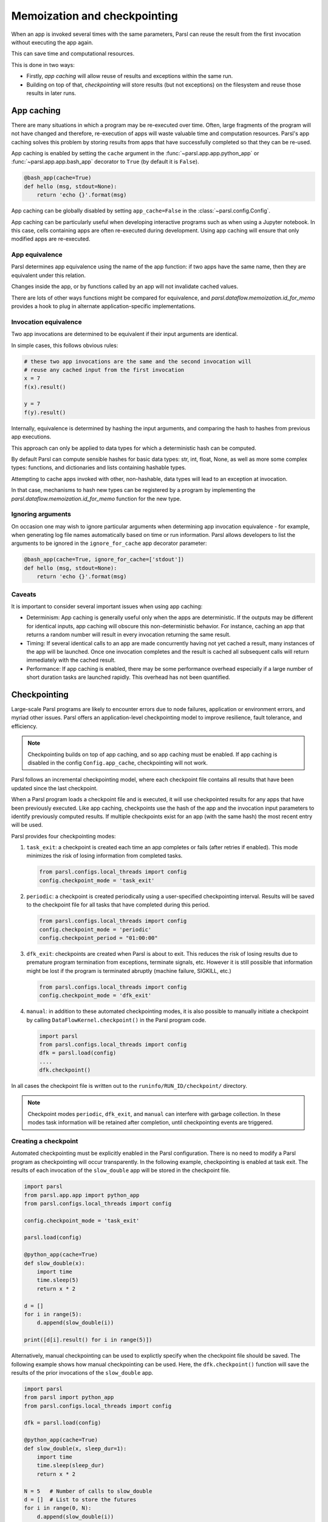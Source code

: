 .. _label-memos:

Memoization and checkpointing
-----------------------------

When an app is invoked several times with the same parameters, Parsl can
reuse the result from the first invocation without executing the app again.

This can save time and computational resources.

This is done in two ways:

* Firstly, *app caching* will allow reuse of results and exceptions within
  the same run.

* Building on top of that, *checkpointing* will store results (but not
  exceptions) on the filesystem and reuse those results in later runs.

.. _label-appcaching:

App caching
===========


There are many situations in which a program may be re-executed
over time. Often, large fragments of the program will not have changed 
and therefore, re-execution of apps will waste valuable time and 
computation resources. Parsl's app caching solves this problem by 
storing results from apps that have successfully completed
so that they can be re-used. 

App caching is enabled by setting the ``cache``
argument in the :func:`~parsl.app.app.python_app` or :func:`~parsl.app.app.bash_app` 
decorator to ``True`` (by default it is ``False``). 

.. code-block:: python

   @bash_app(cache=True)
   def hello (msg, stdout=None):
       return 'echo {}'.format(msg)
			
App caching can be globally disabled by setting ``app_cache=False``
in the :class:`~parsl.config.Config`.

App caching can be particularly useful when developing interactive programs such as when
using a Jupyter notebook. In this case, cells containing apps are often re-executed
during development. Using app caching will ensure that only modified apps are re-executed.


App equivalence 
^^^^^^^^^^^^^^^

Parsl determines app equivalence using the name of the app function:
if two apps have the same name, then they are equivalent under this
relation.

Changes inside the app, or by functions called by an app will not invalidate
cached values.

There are lots of other ways functions might be compared for equivalence,
and `parsl.dataflow.memoization.id_for_memo` provides a hook to plug in
alternate application-specific implementations.


Invocation equivalence 
^^^^^^^^^^^^^^^^^^^^^^

Two app invocations are determined to be equivalent if their
input arguments are identical.

In simple cases, this follows obvious rules:

.. code-block:: python

  # these two app invocations are the same and the second invocation will
  # reuse any cached input from the first invocation
  x = 7
  f(x).result()

  y = 7
  f(y).result()


Internally, equivalence is determined by hashing the input arguments, and
comparing the hash to hashes from previous app executions.

This approach can only be applied to data types for which a deterministic hash
can be computed.

By default Parsl can compute sensible hashes for basic data types:
str, int, float, None, as well as more some complex types:
functions, and dictionaries and lists containing hashable types.

Attempting to cache apps invoked with other, non-hashable, data types will 
lead to an exception at invocation.

In that case, mechanisms to hash new types can be registered by a program by
implementing the `parsl.dataflow.memoization.id_for_memo` function for
the new type.

Ignoring arguments
^^^^^^^^^^^^^^^^^^

On occasion one may wish to ignore particular arguments when determining
app invocation equivalence - for example, when generating log file
names automatically based on time or run information. 
Parsl allows developers to list the arguments to be ignored
in the ``ignore_for_cache`` app decorator parameter:

.. code-block:: python

   @bash_app(cache=True, ignore_for_cache=['stdout'])
   def hello (msg, stdout=None):
       return 'echo {}'.format(msg)


Caveats
^^^^^^^

It is important to consider several important issues when using app caching:

- Determinism: App caching is generally useful only when the apps are deterministic.
  If the outputs may be different for identical inputs, app caching will obscure
  this non-deterministic behavior. For instance, caching an app that returns
  a random number will result in every invocation returning the same result.

- Timing: If several identical calls to an app are made concurrently having
  not yet cached a result, many instances of the app will be launched.
  Once one invocation completes and the result is cached
  all subsequent calls will return immediately with the cached result.

- Performance: If app caching is enabled, there may be some performance
  overhead especially if a large number of short duration tasks are launched rapidly.
  This overhead has not been quantified.
  
.. _label-checkpointing:

Checkpointing
=============

Large-scale Parsl programs are likely to encounter errors due to node failures, 
application or environment errors, and myriad other issues. Parsl offers an
application-level checkpointing model to improve resilience, fault tolerance, and
efficiency.

.. note::
   Checkpointing builds on top of app caching, and so app caching must be
   enabled. If app caching is disabled in the config ``Config.app_cache``, checkpointing will
   not work.

Parsl follows an incremental checkpointing model, where each checkpoint file contains
all results that have been updated since the last checkpoint.

When a Parsl program loads a checkpoint file and is executed, it will use 
checkpointed results for any apps that have been previously executed. 
Like app caching, checkpoints
use the hash of the app and the invocation input parameters to identify previously computed
results. If multiple checkpoints exist for an app (with the same hash)
the most recent entry will be used.

Parsl provides four checkpointing modes:

1. ``task_exit``: a checkpoint is created each time an app completes or fails
   (after retries if enabled). This mode minimizes the risk of losing information
   from completed tasks.

   .. code-block:: python

      from parsl.configs.local_threads import config
      config.checkpoint_mode = 'task_exit'

2. ``periodic``: a checkpoint is created periodically using a user-specified
   checkpointing interval. Results will be saved to the checkpoint file for
   all tasks that have completed during this period.

   .. code-block:: python

      from parsl.configs.local_threads import config
      config.checkpoint_mode = 'periodic'
      config.checkpoint_period = "01:00:00"

3. ``dfk_exit``: checkpoints are created when Parsl is
   about to exit. This reduces the risk of losing results due to
   premature program termination from exceptions, terminate signals, etc. However
   it is still possible that information might be lost if the program is
   terminated abruptly (machine failure, SIGKILL, etc.)

   .. code-block:: python

      from parsl.configs.local_threads import config
      config.checkpoint_mode = 'dfk_exit'

4. ``manual``: in addition to these automated checkpointing modes, it is also possible
   to manually initiate a checkpoint by calling ``DataFlowKernel.checkpoint()`` in the
   Parsl program code.

   .. code-block:: python

      import parsl
      from parsl.configs.local_threads import config
      dfk = parsl.load(config)
      ....
      dfk.checkpoint()

In all cases the checkpoint file is written out to the ``runinfo/RUN_ID/checkpoint/`` directory.

.. Note:: Checkpoint modes ``periodic``, ``dfk_exit``, and ``manual`` can interfere with garbage collection.
          In these modes task information will be retained after completion, until checkpointing events are triggered.


Creating a checkpoint
^^^^^^^^^^^^^^^^^^^^^

Automated checkpointing must be explicitly enabled in the Parsl configuration.
There is no need to modify a Parsl  program as checkpointing will occur transparently.
In the following example, checkpointing is enabled at task exit. The results of
each invocation of the ``slow_double`` app will be stored in the checkpoint file.

.. code-block:: python

    import parsl
    from parsl.app.app import python_app
    from parsl.configs.local_threads import config

    config.checkpoint_mode = 'task_exit'

    parsl.load(config)

    @python_app(cache=True)
    def slow_double(x):
        import time
        time.sleep(5)
        return x * 2

    d = []
    for i in range(5):
        d.append(slow_double(i))

    print([d[i].result() for i in range(5)])

Alternatively, manual checkpointing can be used to explictly specify when the checkpoint
file should be saved. The following example shows how manual checkpointing can be used.
Here, the ``dfk.checkpoint()`` function will save the results of the prior invocations 
of the ``slow_double`` app.

.. code-block:: python

    import parsl
    from parsl import python_app
    from parsl.configs.local_threads import config

    dfk = parsl.load(config)

    @python_app(cache=True)
    def slow_double(x, sleep_dur=1):
        import time
        time.sleep(sleep_dur)
        return x * 2

    N = 5   # Number of calls to slow_double
    d = []  # List to store the futures
    for i in range(0, N):
        d.append(slow_double(i))

    # Wait for the results
    [i.result() for i in d]

    cpt_dir = dfk.checkpoint()
    print(cpt_dir)  # Prints the checkpoint dir


Resuming from a checkpoint
^^^^^^^^^^^^^^^^^^^^^^^^^^

When resuming a program from a checkpoint Parsl allows the user to select
which checkpoint file(s) to use. 
Checkpoint files are stored in the ``runinfo/RUNID/checkpoint`` directory.

The example below shows how to resume using all available checkpoints. 
Here, the program re-executes the same calls to the ``slow_double`` app
as above and instead of waiting for results to be computed, the values
from the checkpoint file are are immediately returned.

.. code-block:: python

    import parsl
    from parsl.tests.configs.local_threads import config
    from parsl.utils import get_all_checkpoints

    config.checkpoint_files = get_all_checkpoints()

    parsl.load(config)
		
		# Rerun the same workflow
    d = []
    for i in range(5):
        d.append(slow_double(i))

    # wait for results
    print([d[i].result() for i in range(5)])
